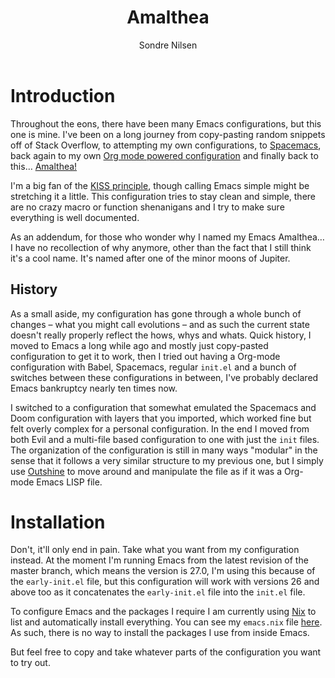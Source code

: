 #+TITLE: Amalthea
#+AUTHOR: Sondre Nilsen

* Introduction
Throughout the eons, there have been many Emacs configurations, but this one is
mine. I've been on a long journey from copy-pasting random snippets off of Stack
Overflow, to attempting my own configurations, to [[http://spacemacs.org/][Spacemacs]], back again to my
own [[https://github.com/sondr3/dotfiles/blob/master/emacs.org][Org mode powered configuration]] and finally back to this... [[https://en.wikipedia.org/wiki/Amalthea_(moon)][Amalthea!]]

I'm a big fan of the [[https://en.wikipedia.org/wiki/KISS_principle][KISS principle]], though calling Emacs simple might be
stretching it a little. This configuration tries to stay clean and simple, there
are no crazy macro or function shenanigans and I try to make sure everything is
well documented.

As an addendum, for those who wonder why I named my Emacs Amalthea... I have no
recollection of why anymore, other than the fact that I still think it's a cool
name. It's named after one of the minor moons of Jupiter.

** History
As a small aside, my configuration has gone through a whole bunch of changes --
what you might call evolutions -- and as such the current state doesn't really
properly reflect the hows, whys and whats. Quick history, I moved to Emacs a
long while ago and mostly just copy-pasted configuration to get it to work, then
I tried out having a Org-mode configuration with Babel, Spacemacs, regular
~init.el~ and a bunch of switches between these configurations in between,
I've probably declared Emacs bankruptcy nearly ten times now.

I switched to a configuration that somewhat emulated the Spacemacs and Doom
configuration with layers that you imported, which worked fine but felt overly
complex for a personal configuration. In the end I moved from both Evil and a
multi-file based configuration to one with just the ~init~ files. The organization
of the configuration is still in many ways "modular" in the sense that it
follows a very similar structure to my previous one, but I simply use [[https://github.com/alphapapa/outshine][Outshine]]
to move around and manipulate the file as if it was a Org-mode Emacs LISP file.
* Installation
Don't, it'll only end in pain. Take what you want from my configuration instead.
At the moment I'm running Emacs from the latest revision of the master branch,
which means the version is 27.0, I'm using this because of the ~early-init.el~
file, but this configuration will work with versions 26 and above too as it
concatenates the ~early-init.el~ file into the ~init.el~ file.

To configure Emacs and the packages I require I am currently using [[https://nixos.org/nix/][Nix]] to list
and automatically install everything. You can see my ~emacs.nix~ file [[https://github.com/sondr3/dotfiles/blob/master/configuration/home/emacs/default.nix][here]]. As
such, there is no way to install the packages I use from inside Emacs.

But feel free to copy and take whatever parts of the configuration you want to
try out.

